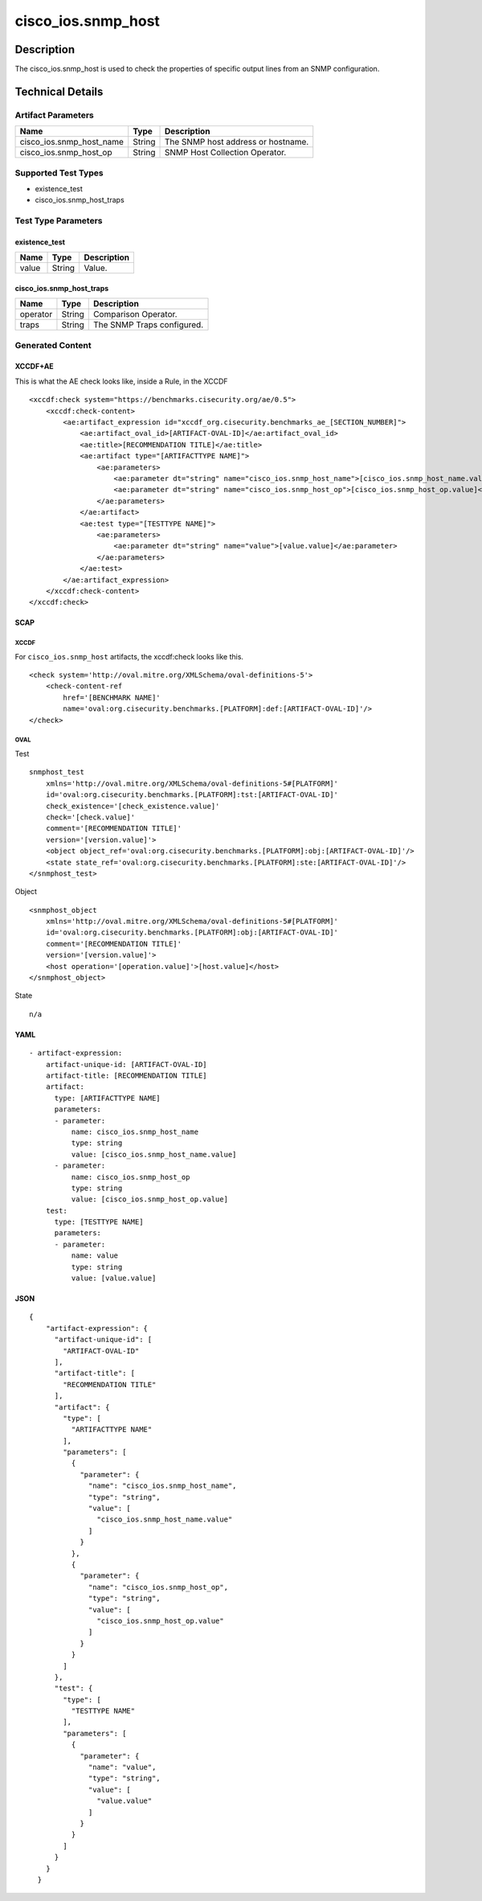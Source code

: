 cisco_ios.snmp_host
===================

Description
-----------

The cisco_ios.snmp_host is used to check the properties of specific
output lines from an SNMP configuration.

Technical Details
-----------------

Artifact Parameters
~~~~~~~~~~~~~~~~~~~

======================== ====== ==================================
Name                     Type   Description
======================== ====== ==================================
cisco_ios.snmp_host_name String The SNMP host address or hostname.
cisco_ios.snmp_host_op   String SNMP Host Collection Operator.
======================== ====== ==================================

Supported Test Types
~~~~~~~~~~~~~~~~~~~~

-  existence_test
-  cisco_ios.snmp_host_traps

Test Type Parameters
~~~~~~~~~~~~~~~~~~~~

existence_test
^^^^^^^^^^^^^^

===== ====== ===========
Name  Type   Description
===== ====== ===========
value String Value.
===== ====== ===========

cisco_ios.snmp_host_traps
^^^^^^^^^^^^^^^^^^^^^^^^^

======== ====== ==========================
Name     Type   Description
======== ====== ==========================
operator String Comparison Operator.
traps    String The SNMP Traps configured.
======== ====== ==========================

Generated Content
~~~~~~~~~~~~~~~~~

XCCDF+AE
^^^^^^^^

This is what the AE check looks like, inside a Rule, in the XCCDF

::

   <xccdf:check system="https://benchmarks.cisecurity.org/ae/0.5">
       <xccdf:check-content>
           <ae:artifact_expression id="xccdf_org.cisecurity.benchmarks_ae_[SECTION_NUMBER]">
               <ae:artifact_oval_id>[ARTIFACT-OVAL-ID]</ae:artifact_oval_id>
               <ae:title>[RECOMMENDATION TITLE]</ae:title>
               <ae:artifact type="[ARTIFACTTYPE NAME]">
                   <ae:parameters>
                       <ae:parameter dt="string" name="cisco_ios.snmp_host_name">[cisco_ios.snmp_host_name.value]</ae:parameter>
                       <ae:parameter dt="string" name="cisco_ios.snmp_host_op">[cisco_ios.snmp_host_op.value]</ae:parameter>
                   </ae:parameters>
               </ae:artifact>
               <ae:test type="[TESTTYPE NAME]">
                   <ae:parameters>
                       <ae:parameter dt="string" name="value">[value.value]</ae:parameter>
                   </ae:parameters>
               </ae:test>
           </ae:artifact_expression>
       </xccdf:check-content>
   </xccdf:check>

SCAP
^^^^

XCCDF
'''''

For ``cisco_ios.snmp_host`` artifacts, the xccdf:check looks like this.

::

   <check system='http://oval.mitre.org/XMLSchema/oval-definitions-5'>            
       <check-content-ref 
           href='[BENCHMARK NAME]' 
           name='oval:org.cisecurity.benchmarks.[PLATFORM]:def:[ARTIFACT-OVAL-ID]'/>
   </check>

OVAL
''''

Test
    

::

   snmphost_test 
       xmlns='http://oval.mitre.org/XMLSchema/oval-definitions-5#[PLATFORM]' 
       id='oval:org.cisecurity.benchmarks.[PLATFORM]:tst:[ARTIFACT-OVAL-ID]'
       check_existence='[check_existence.value]' 
       check='[check.value]' 
       comment='[RECOMMENDATION TITLE]'
       version='[version.value]'>
       <object object_ref='oval:org.cisecurity.benchmarks.[PLATFORM]:obj:[ARTIFACT-OVAL-ID]'/>
       <state state_ref='oval:org.cisecurity.benchmarks.[PLATFORM]:ste:[ARTIFACT-OVAL-ID]'/>
   </snmphost_test>

Object
      

::

   <snmphost_object 
       xmlns='http://oval.mitre.org/XMLSchema/oval-definitions-5#[PLATFORM]' 
       id='oval:org.cisecurity.benchmarks.[PLATFORM]:obj:[ARTIFACT-OVAL-ID]'
       comment='[RECOMMENDATION TITLE]'
       version='[version.value]'>
       <host operation='[operation.value]'>[host.value]</host>
   </snmphost_object>

State
     

::

   n/a

YAML
^^^^

::

   - artifact-expression:
       artifact-unique-id: [ARTIFACT-OVAL-ID]
       artifact-title: [RECOMMENDATION TITLE]
       artifact:
         type: [ARTIFACTTYPE NAME]
         parameters:
         - parameter: 
             name: cisco_ios.snmp_host_name
             type: string
             value: [cisco_ios.snmp_host_name.value]
         - parameter: 
             name: cisco_ios.snmp_host_op
             type: string
             value: [cisco_ios.snmp_host_op.value]
       test:
         type: [TESTTYPE NAME]
         parameters:   
         - parameter: 
             name: value
             type: string
             value: [value.value]

JSON
^^^^

::

   {
       "artifact-expression": {
         "artifact-unique-id": [
           "ARTIFACT-OVAL-ID"
         ],
         "artifact-title": [
           "RECOMMENDATION TITLE"
         ],
         "artifact": {
           "type": [
             "ARTIFACTTYPE NAME"
           ],
           "parameters": [
             {
               "parameter": {
                 "name": "cisco_ios.snmp_host_name",
                 "type": "string",
                 "value": [
                   "cisco_ios.snmp_host_name.value"
                 ]
               }
             },
             {
               "parameter": {
                 "name": "cisco_ios.snmp_host_op",
                 "type": "string",
                 "value": [
                   "cisco_ios.snmp_host_op.value"
                 ]
               }
             }
           ]
         },
         "test": {
           "type": [
             "TESTTYPE NAME"
           ],
           "parameters": [
             {
               "parameter": {
                 "name": "value",
                 "type": "string",
                 "value": [
                   "value.value"
                 ]
               }
             }
           ]
         }
       }
     }
